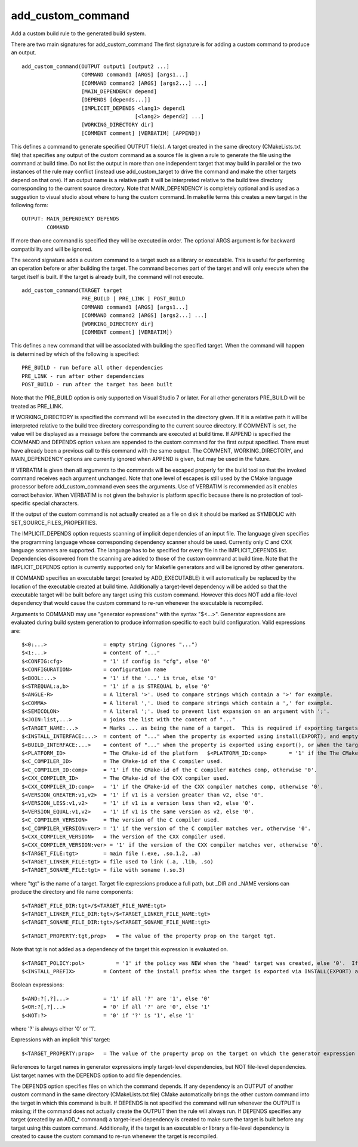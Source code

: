 add_custom_command
------------------

Add a custom build rule to the generated build system.

There are two main signatures for add_custom_command The first
signature is for adding a custom command to produce an output.

::

  add_custom_command(OUTPUT output1 [output2 ...]
                     COMMAND command1 [ARGS] [args1...]
                     [COMMAND command2 [ARGS] [args2...] ...]
                     [MAIN_DEPENDENCY depend]
                     [DEPENDS [depends...]]
                     [IMPLICIT_DEPENDS <lang1> depend1
                                      [<lang2> depend2] ...]
                     [WORKING_DIRECTORY dir]
                     [COMMENT comment] [VERBATIM] [APPEND])

This defines a command to generate specified OUTPUT file(s).  A target
created in the same directory (CMakeLists.txt file) that specifies any
output of the custom command as a source file is given a rule to
generate the file using the command at build time.  Do not list the
output in more than one independent target that may build in parallel
or the two instances of the rule may conflict (instead use
add_custom_target to drive the command and make the other targets
depend on that one).  If an output name is a relative path it will be
interpreted relative to the build tree directory corresponding to the
current source directory.  Note that MAIN_DEPENDENCY is completely
optional and is used as a suggestion to visual studio about where to
hang the custom command.  In makefile terms this creates a new target
in the following form:

::

  OUTPUT: MAIN_DEPENDENCY DEPENDS
          COMMAND

If more than one command is specified they will be executed in order.
The optional ARGS argument is for backward compatibility and will be
ignored.

The second signature adds a custom command to a target such as a
library or executable.  This is useful for performing an operation
before or after building the target.  The command becomes part of the
target and will only execute when the target itself is built.  If the
target is already built, the command will not execute.

::

  add_custom_command(TARGET target
                     PRE_BUILD | PRE_LINK | POST_BUILD
                     COMMAND command1 [ARGS] [args1...]
                     [COMMAND command2 [ARGS] [args2...] ...]
                     [WORKING_DIRECTORY dir]
                     [COMMENT comment] [VERBATIM])

This defines a new command that will be associated with building the
specified target.  When the command will happen is determined by which
of the following is specified:

::

  PRE_BUILD - run before all other dependencies
  PRE_LINK - run after other dependencies
  POST_BUILD - run after the target has been built

Note that the PRE_BUILD option is only supported on Visual Studio 7 or
later.  For all other generators PRE_BUILD will be treated as
PRE_LINK.

If WORKING_DIRECTORY is specified the command will be executed in the
directory given.  If it is a relative path it will be interpreted
relative to the build tree directory corresponding to the current
source directory.  If COMMENT is set, the value will be displayed as a
message before the commands are executed at build time.  If APPEND is
specified the COMMAND and DEPENDS option values are appended to the
custom command for the first output specified.  There must have
already been a previous call to this command with the same output.
The COMMENT, WORKING_DIRECTORY, and MAIN_DEPENDENCY options are
currently ignored when APPEND is given, but may be used in the future.

If VERBATIM is given then all arguments to the commands will be
escaped properly for the build tool so that the invoked command
receives each argument unchanged.  Note that one level of escapes is
still used by the CMake language processor before add_custom_command
even sees the arguments.  Use of VERBATIM is recommended as it enables
correct behavior.  When VERBATIM is not given the behavior is platform
specific because there is no protection of tool-specific special
characters.

If the output of the custom command is not actually created as a file
on disk it should be marked as SYMBOLIC with
SET_SOURCE_FILES_PROPERTIES.

The IMPLICIT_DEPENDS option requests scanning of implicit dependencies
of an input file.  The language given specifies the programming
language whose corresponding dependency scanner should be used.
Currently only C and CXX language scanners are supported.  The
language has to be specified for every file in the IMPLICIT_DEPENDS
list.  Dependencies discovered from the scanning are added to those of
the custom command at build time.  Note that the IMPLICIT_DEPENDS
option is currently supported only for Makefile generators and will be
ignored by other generators.

If COMMAND specifies an executable target (created by ADD_EXECUTABLE)
it will automatically be replaced by the location of the executable
created at build time.  Additionally a target-level dependency will be
added so that the executable target will be built before any target
using this custom command.  However this does NOT add a file-level
dependency that would cause the custom command to re-run whenever the
executable is recompiled.

Arguments to COMMAND may use "generator expressions" with the syntax
"$<...>".  Generator expressions are evaluated during build system
generation to produce information specific to each build
configuration.  Valid expressions are:

::

  $<0:...>                  = empty string (ignores "...")
  $<1:...>                  = content of "..."
  $<CONFIG:cfg>             = '1' if config is "cfg", else '0'
  $<CONFIGURATION>          = configuration name
  $<BOOL:...>               = '1' if the '...' is true, else '0'
  $<STREQUAL:a,b>           = '1' if a is STREQUAL b, else '0'
  $<ANGLE-R>                = A literal '>'. Used to compare strings which contain a '>' for example.
  $<COMMA>                  = A literal ','. Used to compare strings which contain a ',' for example.
  $<SEMICOLON>              = A literal ';'. Used to prevent list expansion on an argument with ';'.
  $<JOIN:list,...>          = joins the list with the content of "..."
  $<TARGET_NAME:...>        = Marks ... as being the name of a target.  This is required if exporting targets to multiple dependent export sets.  The '...' must be a literal name of a target- it may not contain generator expressions.
  $<INSTALL_INTERFACE:...>  = content of "..." when the property is exported using install(EXPORT), and empty otherwise.
  $<BUILD_INTERFACE:...>    = content of "..." when the property is exported using export(), or when the target is used by another target in the same buildsystem. Expands to the empty string otherwise.
  $<PLATFORM_ID>            = The CMake-id of the platform   $<PLATFORM_ID:comp>       = '1' if the The CMake-id of the platform matches comp, otherwise '0'.
  $<C_COMPILER_ID>          = The CMake-id of the C compiler used.
  $<C_COMPILER_ID:comp>     = '1' if the CMake-id of the C compiler matches comp, otherwise '0'.
  $<CXX_COMPILER_ID>        = The CMake-id of the CXX compiler used.
  $<CXX_COMPILER_ID:comp>   = '1' if the CMake-id of the CXX compiler matches comp, otherwise '0'.
  $<VERSION_GREATER:v1,v2>  = '1' if v1 is a version greater than v2, else '0'.
  $<VERSION_LESS:v1,v2>     = '1' if v1 is a version less than v2, else '0'.
  $<VERSION_EQUAL:v1,v2>    = '1' if v1 is the same version as v2, else '0'.
  $<C_COMPILER_VERSION>     = The version of the C compiler used.
  $<C_COMPILER_VERSION:ver> = '1' if the version of the C compiler matches ver, otherwise '0'.
  $<CXX_COMPILER_VERSION>   = The version of the CXX compiler used.
  $<CXX_COMPILER_VERSION:ver> = '1' if the version of the CXX compiler matches ver, otherwise '0'.
  $<TARGET_FILE:tgt>        = main file (.exe, .so.1.2, .a)
  $<TARGET_LINKER_FILE:tgt> = file used to link (.a, .lib, .so)
  $<TARGET_SONAME_FILE:tgt> = file with soname (.so.3)

where "tgt" is the name of a target.  Target file expressions produce
a full path, but _DIR and _NAME versions can produce the directory and
file name components:

::

  $<TARGET_FILE_DIR:tgt>/$<TARGET_FILE_NAME:tgt>
  $<TARGET_LINKER_FILE_DIR:tgt>/$<TARGET_LINKER_FILE_NAME:tgt>
  $<TARGET_SONAME_FILE_DIR:tgt>/$<TARGET_SONAME_FILE_NAME:tgt>



::

  $<TARGET_PROPERTY:tgt,prop>   = The value of the property prop on the target tgt.

Note that tgt is not added as a dependency of the target this
expression is evaluated on.

::

  $<TARGET_POLICY:pol>          = '1' if the policy was NEW when the 'head' target was created, else '0'.  If the policy was not set, the warning message for the policy will be emitted.  This generator expression only works for a subset of policies.
  $<INSTALL_PREFIX>         = Content of the install prefix when the target is exported via INSTALL(EXPORT) and empty otherwise.

Boolean expressions:

::

  $<AND:?[,?]...>           = '1' if all '?' are '1', else '0'
  $<OR:?[,?]...>            = '0' if all '?' are '0', else '1'
  $<NOT:?>                  = '0' if '?' is '1', else '1'

where '?' is always either '0' or '1'.

Expressions with an implicit 'this' target:

::

  $<TARGET_PROPERTY:prop>   = The value of the property prop on the target on which the generator expression is evaluated.

References to target names in generator expressions imply target-level
dependencies, but NOT file-level dependencies.  List target names with
the DEPENDS option to add file dependencies.

The DEPENDS option specifies files on which the command depends.  If
any dependency is an OUTPUT of another custom command in the same
directory (CMakeLists.txt file) CMake automatically brings the other
custom command into the target in which this command is built.  If
DEPENDS is not specified the command will run whenever the OUTPUT is
missing; if the command does not actually create the OUTPUT then the
rule will always run.  If DEPENDS specifies any target (created by an
ADD_* command) a target-level dependency is created to make sure the
target is built before any target using this custom command.
Additionally, if the target is an executable or library a file-level
dependency is created to cause the custom command to re-run whenever
the target is recompiled.
